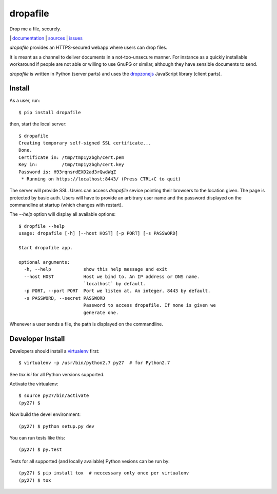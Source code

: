 dropafile
=========

Drop me a file, securely.

|build-status|_ | `documentation <http://dropafile.readthedocs.org/>`_ | `sources <https://github.com/ulif/dropafile>`_ | `issues <https://github.com/ulif/dropafile/issues>`_

.. |build-status| image:: https://travis-ci.org/ulif/dropafile.png?branch=master
.. _build-status: https://travis-ci.org/ulif/dropafile


`dropafile` provides an HTTPS-secured webapp where users can drop
files.

It is meant as a channel to deliver documents in a not-too-unsecure
manner. For instance as a quickly installable workaround if people are
not able or willing to use GnuPG or similar, although they have
sensible documents to send.

`dropafile` is written in Python (server parts) and uses the
`dropzonejs`_ JavaScript library (client parts).

Install
-------

As a user, run::

  $ pip install dropafile

then, start the local server::

  $ dropafile
  Creating temporary self-signed SSL certificate...
  Done.
  Certificate in: /tmp/tmp1y2bgh/cert.pem
  Key in:         /tmp/tmp1y2bgh/cert.key
  Password is: H93rqnsrdEXD2ad3rQwdWqZ
   * Running on https://localhost:8443/ (Press CTRL+C to quit)

The server will provide SSL. Users can access `dropafile` sevice
pointing their browsers to the location given. The page is protected
by basic auth. Users will have to provide an arbitrary user name and
the password displayed on the commandline at startup (which changes
with restart).

The `--help` option will display all available options::

  $ dropfile --help
  usage: dropafile [-h] [--host HOST] [-p PORT] [-s PASSWORD]

  Start dropafile app.

  optional arguments:
    -h, --help            show this help message and exit
    --host HOST           Host we bind to. An IP address or DNS name.
                          `localhost` by default.
    -p PORT, --port PORT  Port we listen at. An integer. 8443 by default.
    -s PASSWORD, --secret PASSWORD
                          Password to access dropafile. If none is given we
                          generate one.

Whenever a user sends a file, the path is displayed on the
commandline.


Developer Install
-----------------

Developers should install a `virtualenv`_ first::

  $ virtualenv -p /usr/bin/python2.7 py27  # for Python2.7

See `tox.ini` for all Python versions supported.

Activate the virtualenv::

  $ source py27/bin/activate
  (py27) $

Now build the devel environment::

  (py27) $ python setup.py dev

You can run tests like this::

  (py27) $ py.test

Tests for all supported (and locally available) Python vesions can be
run by::

  (py27) $ pip install tox  # neccessary only once per virtualenv
  (py27) $ tox


.. _virtualenv: https://virtualenv.pypa.io/
.. _dropzonejs: http://www.dropzonejs.com/
